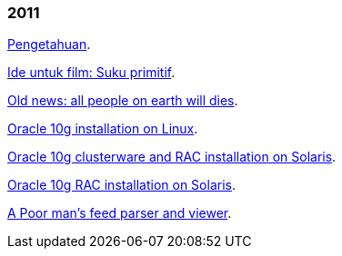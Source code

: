 
=== 2011

link:/journal/2011/11/Pengetahuan/[Pengetahuan^].

link:/journal/2011/10/Ide_untuk_Film__Suku_Primitif/[Ide untuk film: Suku
primitif^].

link:/journal/2011/08/OLD_NEWS__All_people_on_earth_will_die/[Old news: all
people on earth will dies^].

link:/journal/2011/01/oracle_10g_installation_on_linux/[Oracle 10g
installation on Linux^].

link:/journal/2011/01/oracle_10g_clusterware_and_RAC_installation_on_solaris/[Oracle
10g clusterware and RAC installation on Solaris^].

link:/journal/2011/01/oracle_10g_RAC_installation_on_solaris/[Oracle 10g RAC
installation on Solaris^].

link:/journal/2011/01/08_a_poor_mans_feed_parser_and_viewer/[A Poor man's
feed parser and viewer^].
